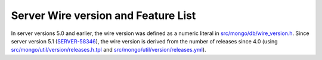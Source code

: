 ====================================
Server Wire version and Feature List
====================================

.. list-table::
   :header-rows: 1

   * - Server version
     - Wire version
     - Feature List

   * - 2.6
     - 1
     - | Aggregation cursor
       | Auth commands

   * - 2.6
     - 2
     - | Write commands (insert/update/delete)
       | Aggregation $out pipeline operator

   * - 3.0
     - 3
     - | listCollections
       | listIndexes
       | SCRAM-SHA-1
       | explain command

   * - 3.2
     - 4
     - | (find/getMore/killCursors) commands
       | currentOp command
       | fsyncUnlock command
       | findAndModify take write concern
       | Commands take read concern
       | Document-level validation
       | explain command supports distinct and findAndModify

   * - 3.4
     - 5
     - | Commands take write concern
       | Commands take collation

   * - 3.6
     - 6
     - | Supports OP_MSG
       | Collection-level ChangeStream support
       | Retryable Writes
       | Causally Consistent Reads
       | Logical Sessions
       | update "arrayFilters" option

   * - 4.0
     - 7
     - | ReplicaSet transactions
       | Database and cluster-level change streams and startAtOperationTime option

   * - 4.2
     - 8
     - | Sharded transactions
       | Aggregation $merge pipeline operator
       | update "hint" option

   * - 4.4
     - 9
     - | Streaming protocol for SDAM
       | ResumableChangeStreamError error label
       | delete "hint" option
       | findAndModify "hint" option
       | createIndexes "commitQuorum" option

   * - 5.0
     - 13
       | $out and $merge on secondaries (technically FCV 4.4+)
       
   * - 5.1
     - 14
     - |
     
   * - 5.2
     - 15
     - |
     
   * - 5.3
     - 16
     - |

In server versions 5.0 and earlier, the wire version was defined as a numeric literal in `src/mongo/db/wire_version.h <https://github.com/mongodb/mongo/blob/master/src/mongo/db/wire_version.h>`_. Since server version 5.1 (`SERVER-58346 <https://jira.mongodb.org/browse/SERVER-58346>`_), the wire version is derived from the number of releases since 4.0 (using `src/mongo/util/version/releases.h.tpl <https://github.com/mongodb/mongo/blob/master/src/mongo/util/version/releases.h.tpl>`_ and `src/mongo/util/version/releases.yml <https://github.com/mongodb/mongo/blob/master/src/mongo/util/version/releases.yml>`_).
